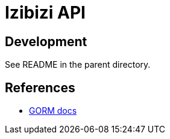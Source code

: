 = Izibizi API

== Development

See README in the parent directory.

== References

- https://gorm.io/docs/[GORM docs]
